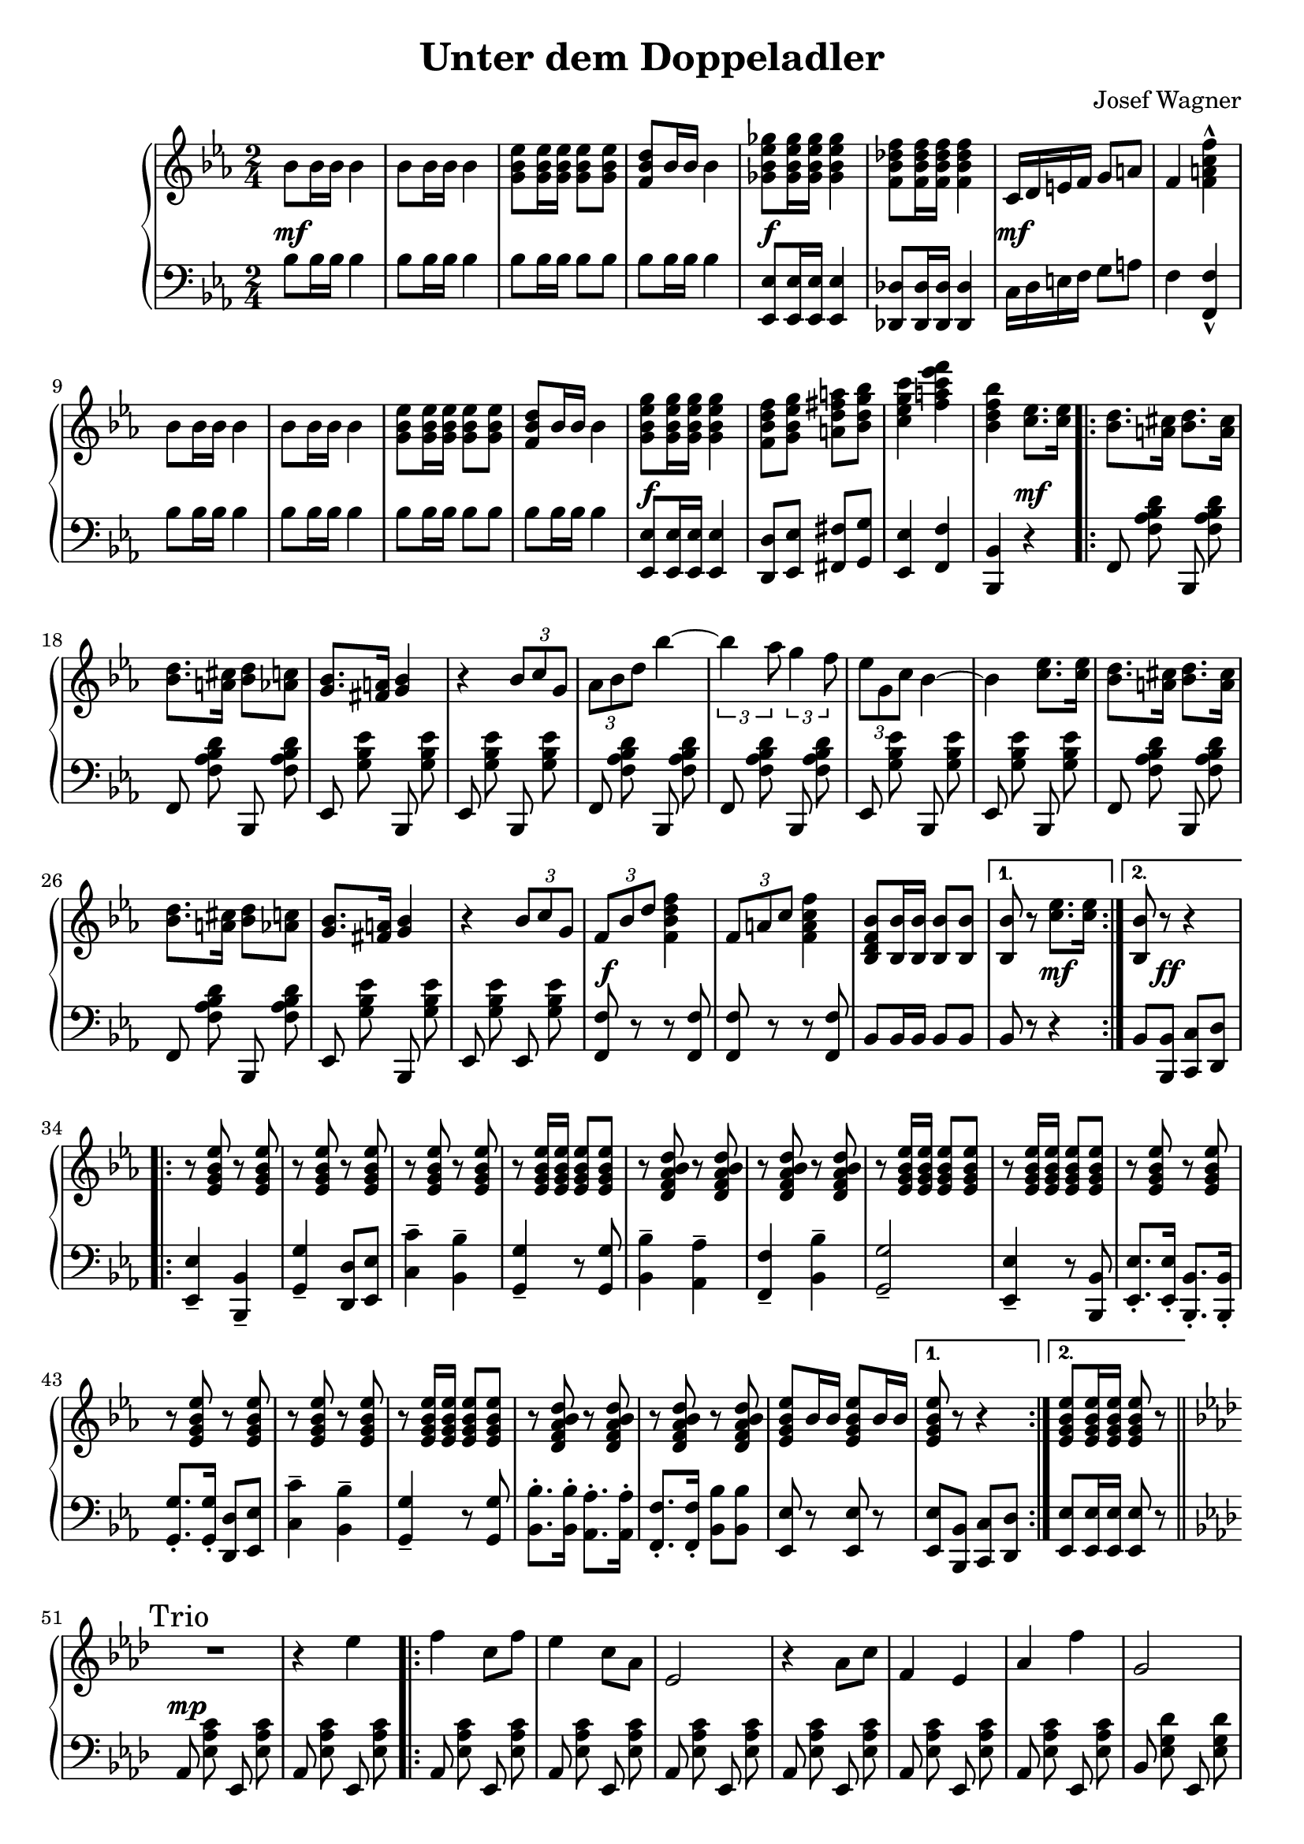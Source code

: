 \version "2.19.82"

\header {
  title = "Unter dem Doppeladler"
  composer = "Josef Wagner"
}

\score {
  \new PianoStaff <<
    \new Staff {
      \clef "violin"
      \key es \major
      \time 2/4
      \relative bes' {
        \repeat unfold 2 {
          bes8 bes16 bes bes4 |
          bes8 bes16 bes bes4 |
          <g bes es>8 q16 q q8 q |
          <f bes d>8 bes16 bes bes4 |
        }
        \alternative {
          {
            <ges bes es ges>8 q16 q q4 |
            <f bes des f>8 q16 q q4 |
            c16 d e f g8 a |
            f4 <f a c f>-^ |
          }
          {
            <g bes es g>8 q16 q q4 |
            <f bes d f>8 <g bes es g> <a d fis a> <bes d g bes> |
            <c es g c>4 <f a c es f> |
            <bes, d f bes>
          }
        }
        <c es>8. q16 |
        \repeat volta 2 {
          \repeat unfold 2 {
            <bes d>8. <a cis>16 <bes d>8. <a cis>16 |
            <bes d>8. <a cis>16 <bes d>8 <as c> |
            <g bes>8. <fis a>16 <g bes>4 |
            r4 \tuplet 3/2 { bes8 c g } |
          }
          \alternative {
            {
              \tuplet 3/2 { as bes d } bes'4~ |
              \tuplet 3/2 { bes as8 } \tuplet 3/2 { g4 f8 } |
              \tuplet 3/2 { es g, c } bes4~ |
              bes <c es>8. q16 |
            }
            {
              \tuplet 3/2 { f,8 bes d } <f d bes f>4 |
              \tuplet 3/2 { f,8 a c } <f c a f>4 |
              <bes, f d bes>8 <bes bes,>16 q q8 q |
            }
          }
        }
        \alternative {
          { q r <c es>8. q16 | }
          { <bes bes,>8 r r4 | }
        }
        \repeat volta 2 {
          \repeat unfold 2 {
            \repeat unfold 3 { r8 <es, g bes es> r q | }
            r q16 q q8 q |
            \repeat unfold 2 { r <d f as bes d> r q | }
          }
          \alternative {
            \repeat unfold 2 { r <es g bes es>16 q q8 q | }
            { q bes'16 bes q8 bes16 bes | }
          }
        }
        \alternative {
          { q8 r r4 | }
          { q8 q16 q q8 r | }
        }
        \bar "||"
        \key as \major
        \mark "Trio"
        R2 |
        r4 es |
        \repeat volta 2 {
          f c8 f |
          es4 c8 as |
          es2 |
          r4 as8 c |
          f,4 es |
          as f' |
          g,2 |
          r4 es' |
          f des8 f |
          es4 des8 g, |
          es2 |
          r4 g8 bes |
          f4 es |
          g es' |
          c2 |
          r4 es |
          f c8 f |
          es4 c8 as |
          es2 |
          r4 as8 c |
          f,4 es |
          as <as as'> |
          <as des f as>2 |
          r8 as8 as as |
          <as bes d as'>4-- q-- |
          <g bes d g>-- <f bes d f>-- |
          <as c f>2 |
          r8 es' c as |
          es4 <f des'> |
          <es c'> <des bes'> |
        }
        \alternative {
          {
            <c as'>2 |
            r4 es' |
          }
          {
            <c, as'>8 r <es g des' es>4 |
            r8 <as c es as>16 q q8 r |
          }
        }
        \bar "|."
      }
    }
    \new Dynamics {
      s2\mf |
      s2*3 |
      s2\f |
      s2 |
      s2\mf |
      s2*5 |
      s2\f |
      s2*2 |
      s4 s4\mf |
      s2*12 |
      s2\f |
      s2*2 |
      s4 s4\mf |
      s8 s8\ff s4 |
      s2*17 |
      s2\mp |
      s2*21 |
      s2\< |
      s2 |
      s2\f |
      s2 |
      s2\ff |
      s2 |
      s2\f |
      s2*4 |
      s4 s4\mp |
      s2 |
      s2\ff |
    }
    \new Staff {
      \clef "bass"
      \key es \major
      \time 2/4
      \relative bes {
        \repeat unfold 2 {
          bes8 bes16 bes bes4 |
          bes8 bes16 bes bes4 |
          bes8 bes16 bes bes8 bes |
          bes bes16 bes bes4 |
        }
        \alternative {
          {
            <es, es,>8 q16 q q4 |
            <des des,>8 q16 q q4 |
            c16 d e f g8 a |
            f4 <f f,>-^ |
          }
          {
            <es es,>8 q16 q q4 |
            <d d,>8 <es es,> <fis fis,> <g g,> |
            <es es,>4 <f f,> |
            <bes, bes,>
          }
        }
        r |
        \repeat volta 2 {
          \autoBeamOff
          \repeat unfold 2 {
            \repeat unfold 2 { f8 <f' as bes d> bes,, q | }
            \repeat unfold 2 { es <g' bes es> bes,, q | }
          }
          \repeat unfold 2 { f'8 <f' as bes d> bes,, q | }
          es <g' bes es> bes,, q |
          es <g' bes es> es, q |
          \autoBeamOn
          <f f'> r r q |
          q r r q |
          bes bes16 bes bes8 bes |
        }
        \alternative {
          { bes r r4 | }
          { bes8 <bes bes,> <c c,> <d d,> | }
        }
        \repeat volta 2 {
          <es es,>4-- <bes bes,>-- |
          <g' g,>-- <d d,>8 <es es,> |
          <c' c,>4-- <bes bes,>-- |
          <g g,>4-- r8 q |
          <bes bes,>4-- <as as,>-- |
          <f f,>-- <bes bes,>-- |
          <g g,>2-- |
          <es es,>4-- r8 <bes bes,> |
          <es es,>8.-. q16-. <bes bes,>8.-. q16-. |
          <g' g,>8.-. q16-. <d d,>8 <es es,> |
          <c' c,>4-- <bes bes,>-- |
          <g g,>4-- r8 q |
          <bes bes,>8.-. q16-. <as as,>8.-. q16-. |
          <f f,>8.-. q16-. <bes bes,>8 q |
          <es, es,>8 r q r |
        }
        \alternative {
          { q <bes bes,> <c c,> <d d,> | }
          { <es es,> q16 q q8 r | }
        }
        \bar "||"
        \key as \major
        \autoBeamOff
        \repeat unfold 2 { as, <es' as c> es, q | }
        \repeat volta 2 {
          \repeat unfold 6 { as q es q | }
          \repeat unfold 8 { bes' <es g des'> es, q | }
          \repeat unfold 6 { as <es' as c> es, q | }
          \repeat unfold 2 { as <es' ges as c> es, q | }
          \autoBeamOn
          des\noBeam <f' as des>16 q q8 q |
          q as as as |
          <bes, bes,>4-- q-- |
          <f' as bes d>-- q-- |
          \autoBeamOff
          \repeat unfold 2 { es,8 <es' as c> es, q | }
          \repeat unfold 2 { es <es' g des'> es, q | }
          \autoBeamOn
        }
        \alternative {
          {
            as-^ es'-^ c-^ es-^ |
            as,-^ r r4 |
          }
          {
            <as as'>8 r <es es'>4 |
            <as, as'>8\noBeam <es'' as c>16 q q8 r |
          }
        }
        \bar "|."
      }
    }
  >>
}
